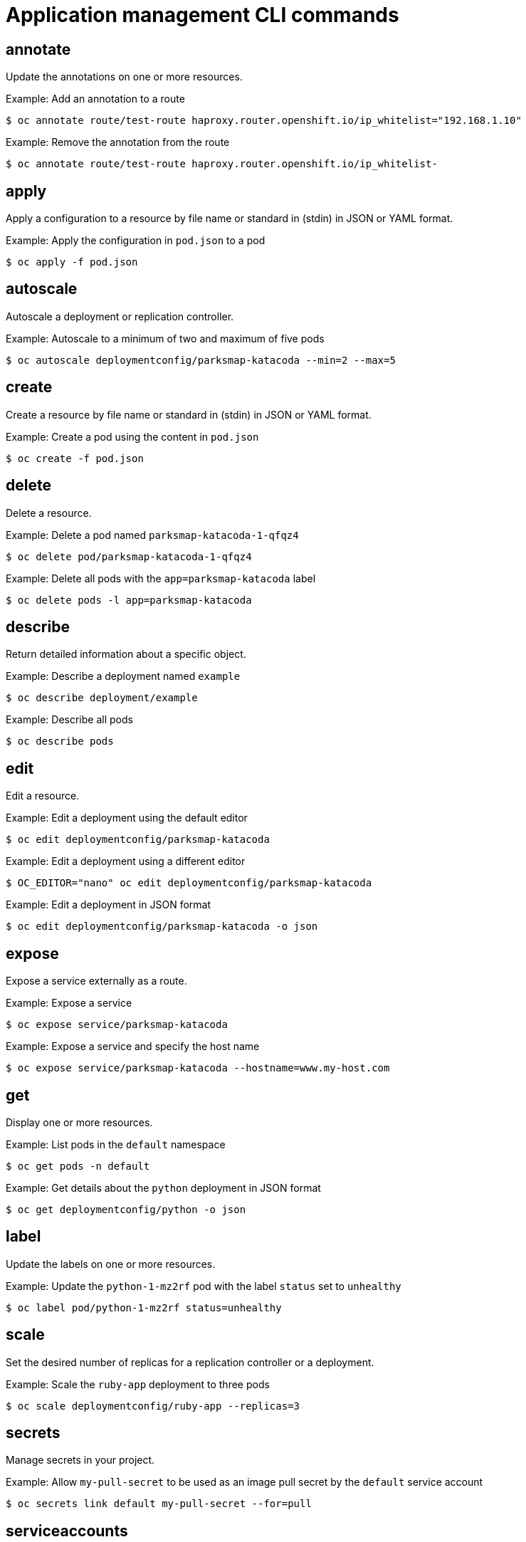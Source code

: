 // Module included in the following assemblies:
//
// * cli_reference/openshift_cli/developer-cli-commands.adoc

[id="cli-application-management-commands_{context}"]
= Application management CLI commands

== annotate

Update the annotations on one or more resources.

.Example: Add an annotation to a route
[source,terminal]
----
$ oc annotate route/test-route haproxy.router.openshift.io/ip_whitelist="192.168.1.10"
----

.Example: Remove the annotation from the route
[source,terminal]
----
$ oc annotate route/test-route haproxy.router.openshift.io/ip_whitelist-
----

== apply

Apply a configuration to a resource by file name or standard in (stdin) in JSON
or YAML format.

.Example: Apply the configuration in `pod.json` to a pod
[source,terminal]
----
$ oc apply -f pod.json
----

== autoscale

Autoscale a deployment or replication controller.

.Example: Autoscale to a minimum of two and maximum of five pods
[source,terminal]
----
$ oc autoscale deploymentconfig/parksmap-katacoda --min=2 --max=5
----

== create

Create a resource by file name or standard in (stdin) in JSON or YAML format.

.Example: Create a pod using the content in `pod.json`
[source,terminal]
----
$ oc create -f pod.json
----

== delete

Delete a resource.

.Example: Delete a pod named `parksmap-katacoda-1-qfqz4`
[source,terminal]
----
$ oc delete pod/parksmap-katacoda-1-qfqz4
----

.Example: Delete all pods with the `app=parksmap-katacoda` label
[source,terminal]
----
$ oc delete pods -l app=parksmap-katacoda
----

== describe

Return detailed information about a specific object.

.Example: Describe a deployment named `example`
[source,terminal]
----
$ oc describe deployment/example
----

.Example: Describe all pods
[source,terminal]
----
$ oc describe pods
----

== edit

Edit a resource.

.Example: Edit a deployment using the default editor
[source,terminal]
----
$ oc edit deploymentconfig/parksmap-katacoda
----

.Example: Edit a deployment using a different editor
[source,terminal]
----
$ OC_EDITOR="nano" oc edit deploymentconfig/parksmap-katacoda
----

.Example: Edit a deployment in JSON format
[source,terminal]
----
$ oc edit deploymentconfig/parksmap-katacoda -o json
----

== expose

Expose a service externally as a route.

.Example: Expose a service
[source,terminal]
----
$ oc expose service/parksmap-katacoda
----

.Example: Expose a service and specify the host name
[source,terminal]
----
$ oc expose service/parksmap-katacoda --hostname=www.my-host.com
----

== get

Display one or more resources.

.Example: List pods in the `default` namespace
[source,terminal]
----
$ oc get pods -n default
----

.Example: Get details about the `python` deployment in JSON format
[source,terminal]
----
$ oc get deploymentconfig/python -o json
----

== label

Update the labels on one or more resources.

.Example: Update the `python-1-mz2rf` pod with the label `status` set to `unhealthy`
[source,terminal]
----
$ oc label pod/python-1-mz2rf status=unhealthy
----

== scale

Set the desired number of replicas for a replication controller or a
deployment.

.Example: Scale the `ruby-app` deployment to three pods
[source,terminal]
----
$ oc scale deploymentconfig/ruby-app --replicas=3
----

== secrets

Manage secrets in your project.

.Example: Allow `my-pull-secret` to be used as an image pull secret by the `default` service account
[source,terminal]
----
$ oc secrets link default my-pull-secret --for=pull
----

== serviceaccounts

Get a token assigned to a service account or create a new token or `kubeconfig`
file for a service account.

.Example: Get the token assigned to the `default` service account
[source,terminal]
----
$ oc serviceaccounts get-token default
----

== set

Configure existing application resources.

.Example: Set the name of a secret on a build config
[source,terminal]
----
$ oc set build-secret --source buildconfig/mybc mysecret
----
